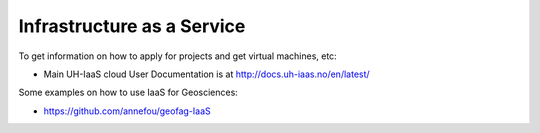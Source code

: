 Infrastructure as a Service
============================


To get information on how to apply for projects and get virtual machines, etc:

- Main UH-IaaS cloud User Documentation is at http://docs.uh-iaas.no/en/latest/

Some examples on how to use IaaS for Geosciences:

- https://github.com/annefou/geofag-IaaS


